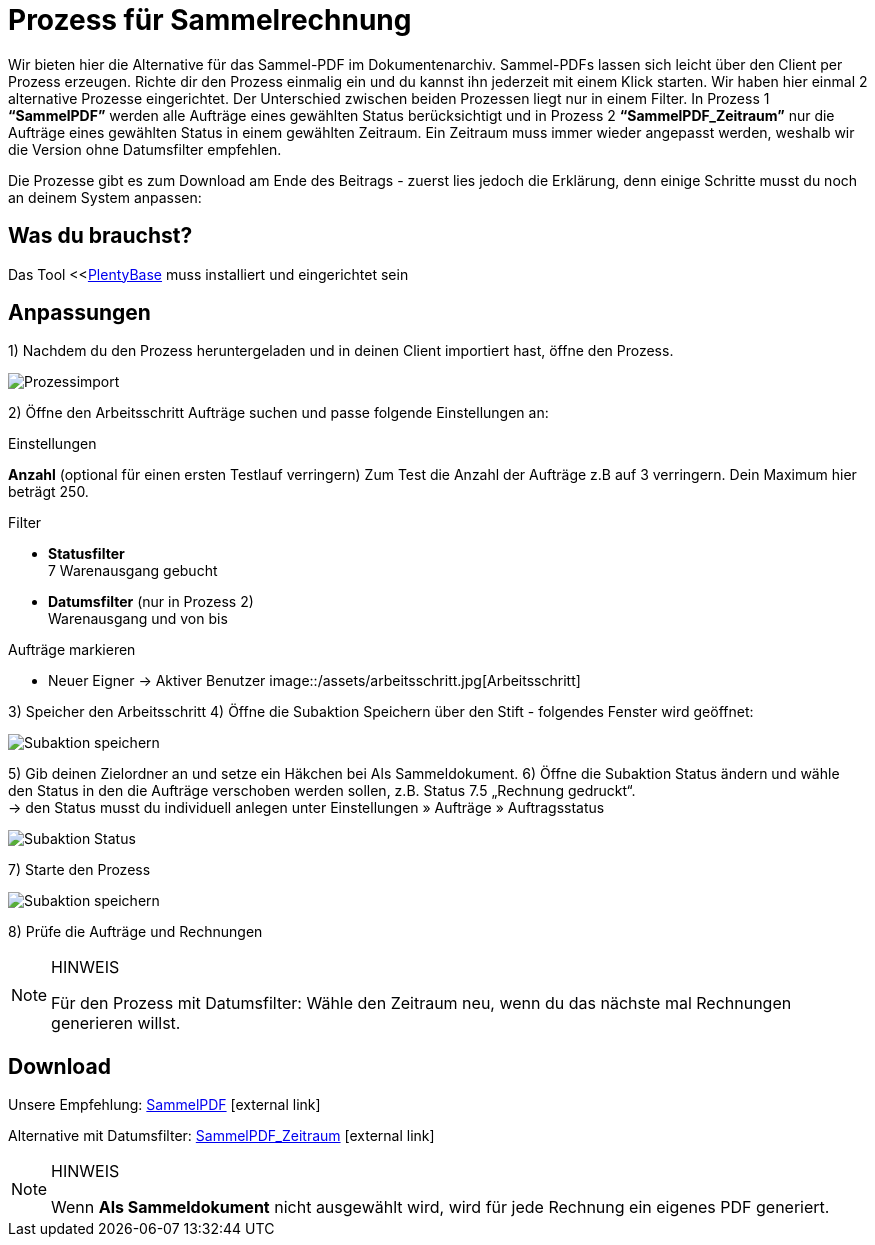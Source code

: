 = Prozess für Sammelrechnung
:lang: de
:description: Erfahre wie Du mit einem Prozess eine Sammelrechnung erzeugst.
:keywords: Sammelrechnung, Prozess
:position: 10

Wir bieten hier die Alternative für das Sammel-PDF im Dokumentenarchiv. Sammel-PDFs lassen sich leicht über den Client per Prozess erzeugen. Richte dir den Prozess einmalig ein und du kannst ihn jederzeit mit einem Klick starten. Wir haben hier einmal 2 alternative Prozesse eingerichtet.
Der Unterschied zwischen beiden Prozessen liegt nur in einem Filter. In Prozess 1 *“SammelPDF”* werden alle Aufträge eines gewählten Status berücksichtigt und in Prozess 2 *“SammelPDF_Zeitraum”* nur die Aufträge eines gewählten Status in einem gewählten Zeitraum. Ein Zeitraum muss immer wieder angepasst werden, weshalb wir die Version ohne Datumsfilter empfehlen.

Die Prozesse gibt es zum Download am Ende des Beitrags - zuerst lies jedoch die Erklärung, denn einige Schritte musst du noch an deinem System anpassen:

== Was du brauchst?
Das Tool <<<<automatisierung/prozesse/plentybase-installieren#, PlentyBase>> muss installiert und eingerichtet sein

== Anpassungen

1) Nachdem du den Prozess heruntergeladen und in deinen Client importiert hast, öffne den Prozess.

image::/assets/prozessimport.jpg[Prozessimport]
2) Öffne den Arbeitsschritt Aufträge suchen und passe folgende Einstellungen an:

[.subhead]
.Einstellungen

*Anzahl* (optional für einen ersten Testlauf verringern)
Zum Test die Anzahl der Aufträge z.B auf 3 verringern. Dein Maximum hier beträgt 250.

[.subhead]
.Filter

* *Statusfilter* +
7 Warenausgang gebucht
* *Datumsfilter* (nur in Prozess 2) +
Warenausgang und von bis

[.subhead]
.Aufträge markieren

* Neuer Eigner → Aktiver Benutzer
image::/assets/arbeitsschritt.jpg[Arbeitsschritt]

3) Speicher den Arbeitsschritt
4) Öffne die Subaktion Speichern über den Stift - folgendes Fenster wird geöffnet:

image::/assets/subaktion-speichern.jpg[Subaktion speichern]
5) Gib deinen Zielordner an und setze ein Häkchen bei Als Sammeldokument.
6) Öffne die Subaktion Status ändern und wähle den Status in den die Aufträge verschoben werden sollen, z.B. Status 7.5 „Rechnung gedruckt“. +
→ den Status musst du individuell anlegen unter Einstellungen » Aufträge » Auftragsstatus

image::/assets/subaktion-status.jpg[Subaktion Status]
7) Starte den Prozess

image::/assets/prozess-starten.jpg[Subaktion speichern]

8) Prüfe die Aufträge und Rechnungen

[NOTE]
.HINWEIS
====
Für den Prozess mit Datumsfilter: Wähle den Zeitraum neu, wenn du das nächste mal Rechnungen generieren willst.
====

[.instruction]
== Download

Unsere Empfehlung: link:/assets/sammelpdf.plentyprocess[SammelPDF]{nbsp}icon:external-link[]

Alternative mit Datumsfilter: link:/assets/sammelpdf-zeitraum.plentyprocess[SammelPDF_Zeitraum]{nbsp}icon:external-link[]

[NOTE]
.HINWEIS
====
Wenn *Als Sammeldokument* nicht ausgewählt wird, wird für jede Rechnung ein eigenes PDF generiert.
====
